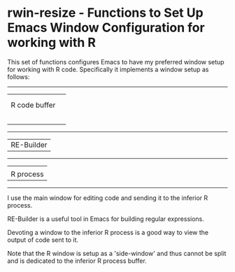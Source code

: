 # README.org     -*- mode: org; fill-column: 80; eval: (elisp-org-hook); eval: (auto-fill-mode t) -*-


* rwin-resize - Functions to Set Up Emacs Window Configuration for working with R

This set of functions configures Emacs to have my preferred window setup for
working with R code.  Specifically it implements a window setup as follows:


--------------------
|                  |               
|                  |
| R code buffer    |
|                  | 
|                  |
|                  |
|                  |
|                  |
--------------------
| RE-Builder       |
--------------------
|                  |
| R process        | 
--------------------                     

I use the main window for editing code and sending it to the inferior R
process.  

RE-Builder is a useful tool in Emacs for building regular
expressions.  

Devoting a window to the inferior R process is a good way to view
the output of code sent to it. 

Note that the R window is setup as a 'side-window' and thus cannot be split and
is dedicated to the inferior R process buffer. 


